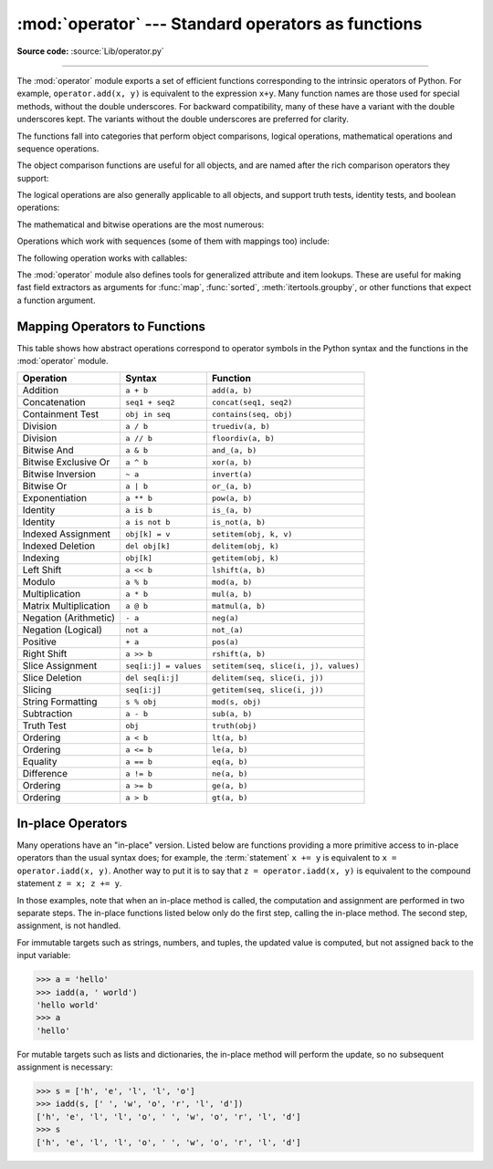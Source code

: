 :mod:`operator` --- Standard operators as functions
===================================================

.. module:: operator
   :synopsis: Functions corresponding to the standard operators.

.. sectionauthor:: Skip Montanaro <skip@automatrix.com>

**Source code:** :source:`Lib/operator.py`

.. testsetup::

   import operator
   from operator import itemgetter, iadd

--------------

The :mod:`operator` module exports a set of efficient functions corresponding to
the intrinsic operators of Python.  For example, ``operator.add(x, y)`` is
equivalent to the expression ``x+y``. Many function names are those used for
special methods, without the double underscores.  For backward compatibility,
many of these have a variant with the double underscores kept. The variants
without the double underscores are preferred for clarity.

The functions fall into categories that perform object comparisons, logical
operations, mathematical operations and sequence operations.

The object comparison functions are useful for all objects, and are named after
the rich comparison operators they support:


.. function:: lt(a, b)
              le(a, b)
              eq(a, b)
              ne(a, b)
              ge(a, b)
              gt(a, b)
              __lt__(a, b)
              __le__(a, b)
              __eq__(a, b)
              __ne__(a, b)
              __ge__(a, b)
              __gt__(a, b)

   Perform "rich comparisons" between *a* and *b*. Specifically, ``lt(a, b)`` is
   equivalent to ``a < b``, ``le(a, b)`` is equivalent to ``a <= b``, ``eq(a,
   b)`` is equivalent to ``a == b``, ``ne(a, b)`` is equivalent to ``a != b``,
   ``gt(a, b)`` is equivalent to ``a > b`` and ``ge(a, b)`` is equivalent to ``a
   >= b``.  Note that these functions can return any value, which may
   or may not be interpretable as a Boolean value.  See
   :ref:`comparisons` for more information about rich comparisons.


The logical operations are also generally applicable to all objects, and support
truth tests, identity tests, and boolean operations:


.. function:: not_(obj)
              __not__(obj)

   Return the outcome of :keyword:`not` *obj*.  (Note that there is no
   :meth:`__not__` method for object instances; only the interpreter core defines
   this operation.  The result is affected by the :meth:`__bool__` and
   :meth:`__len__` methods.)


.. function:: truth(obj)

   Return :const:`True` if *obj* is true, and :const:`False` otherwise.  This is
   equivalent to using the :class:`bool` constructor.


.. function:: is_(a, b)

   Return ``a is b``.  Tests object identity.


.. function:: is_not(a, b)

   Return ``a is not b``.  Tests object identity.


The mathematical and bitwise operations are the most numerous:


.. function:: abs(obj)
              __abs__(obj)

   Return the absolute value of *obj*.


.. function:: add(a, b)
              __add__(a, b)

   Return ``a + b``, for *a* and *b* numbers.


.. function:: and_(a, b)
              __and__(a, b)

   Return the bitwise and of *a* and *b*.


.. function:: floordiv(a, b)
              __floordiv__(a, b)

   Return ``a // b``.


.. function:: index(a)
              __index__(a)

   Return *a* converted to an integer.  Equivalent to ``a.__index__()``.

   .. versionchanged:: 3.10
      The result always has exact type :class:`int`.  Previously, the result
      could have been an instance of a subclass of ``int``.


.. function:: inv(obj)
              invert(obj)
              __inv__(obj)
              __invert__(obj)

   Return the bitwise inverse of the number *obj*.  This is equivalent to ``~obj``.


.. function:: inc(obj)
              increment(obj)
              __inc__(obj)

   Return the incremented version of the number *obj*. This is equivalent to ``++obj``.


.. function:: dec(obj)
              decrement(obj)
              __dec__(obj)

   Return the decremented version of the number *obj*. This is equivalent to ``--obj``.


.. function:: lshift(a, b)
              __lshift__(a, b)

   Return *a* shifted left by *b*.


.. function:: mod(a, b)
              __mod__(a, b)

   Return ``a % b``.


.. function:: mul(a, b)
              __mul__(a, b)

   Return ``a * b``, for *a* and *b* numbers.


.. function:: matmul(a, b)
              __matmul__(a, b)

   Return ``a @ b``.

   .. versionadded:: 3.5


.. function:: neg(obj)
              __neg__(obj)

   Return *obj* negated (``-obj``).


.. function:: or_(a, b)
              __or__(a, b)

   Return the bitwise or of *a* and *b*.


.. function:: pos(obj)
              __pos__(obj)

   Return *obj* positive (``+obj``).


.. function:: pow(a, b)
              __pow__(a, b)

   Return ``a ** b``, for *a* and *b* numbers.


.. function:: rshift(a, b)
              __rshift__(a, b)

   Return *a* shifted right by *b*.


.. function:: sub(a, b)
              __sub__(a, b)

   Return ``a - b``.


.. function:: truediv(a, b)
              __truediv__(a, b)

   Return ``a / b`` where 2/3 is .66 rather than 0.  This is also known as
   "true" division.


.. function:: xor(a, b)
              __xor__(a, b)

   Return the bitwise exclusive or of *a* and *b*.


Operations which work with sequences (some of them with mappings too) include:

.. function:: concat(a, b)
              __concat__(a, b)

   Return ``a + b`` for *a* and *b* sequences.


.. function:: contains(a, b)
              __contains__(a, b)

   Return the outcome of the test ``b in a``. Note the reversed operands.


.. function:: countOf(a, b)

   Return the number of occurrences of *b* in *a*.


.. function:: delitem(a, b)
              __delitem__(a, b)

   Remove the value of *a* at index *b*.


.. function:: getitem(a, b)
              __getitem__(a, b)

   Return the value of *a* at index *b*.


.. function:: indexOf(a, b)

   Return the index of the first of occurrence of *b* in *a*.


.. function:: setitem(a, b, c)
              __setitem__(a, b, c)

   Set the value of *a* at index *b* to *c*.


.. function:: length_hint(obj, default=0)

   Return an estimated length for the object *o*. First try to return its
   actual length, then an estimate using :meth:`object.__length_hint__`, and
   finally return the default value.

   .. versionadded:: 3.4


The following operation works with callables:

.. function:: call(obj, /, *args, **kwargs)
              __call__(obj, /, *args, **kwargs)

   Return ``obj(*args, **kwargs)``.

   .. versionadded:: 3.11


The :mod:`operator` module also defines tools for generalized attribute and item
lookups.  These are useful for making fast field extractors as arguments for
:func:`map`, :func:`sorted`, :meth:`itertools.groupby`, or other functions that
expect a function argument.


.. function:: attrgetter(attr)
              attrgetter(*attrs)

   Return a callable object that fetches *attr* from its operand.
   If more than one attribute is requested, returns a tuple of attributes.
   The attribute names can also contain dots. For example:

   * After ``f = attrgetter('name')``, the call ``f(b)`` returns ``b.name``.

   * After ``f = attrgetter('name', 'date')``, the call ``f(b)`` returns
     ``(b.name, b.date)``.

   * After ``f = attrgetter('name.first', 'name.last')``, the call ``f(b)``
     returns ``(b.name.first, b.name.last)``.

   Equivalent to::

      def attrgetter(*items):
          if any(not isinstance(item, str) for item in items):
              raise TypeError('attribute name must be a string')
          if len(items) == 1:
              attr = items[0]
              def g(obj):
                  return resolve_attr(obj, attr)
          else:
              def g(obj):
                  return tuple(resolve_attr(obj, attr) for attr in items)
          return g

      def resolve_attr(obj, attr):
          for name in attr.split("."):
              obj = getattr(obj, name)
          return obj


.. function:: itemgetter(item)
              itemgetter(*items)

   Return a callable object that fetches *item* from its operand using the
   operand's :meth:`__getitem__` method.  If multiple items are specified,
   returns a tuple of lookup values.  For example:

   * After ``f = itemgetter(2)``, the call ``f(r)`` returns ``r[2]``.

   * After ``g = itemgetter(2, 5, 3)``, the call ``g(r)`` returns
     ``(r[2], r[5], r[3])``.

   Equivalent to::

      def itemgetter(*items):
          if len(items) == 1:
              item = items[0]
              def g(obj):
                  return obj[item]
          else:
              def g(obj):
                  return tuple(obj[item] for item in items)
          return g

   The items can be any type accepted by the operand's :meth:`__getitem__`
   method.  Dictionaries accept any hashable value.  Lists, tuples, and
   strings accept an index or a slice:

      >>> itemgetter(1)('ABCDEFG')
      'B'
      >>> itemgetter(1, 3, 5)('ABCDEFG')
      ('B', 'D', 'F')
      >>> itemgetter(slice(2, None))('ABCDEFG')
      'CDEFG'
      >>> soldier = dict(rank='captain', name='dotterbart')
      >>> itemgetter('rank')(soldier)
      'captain'

   Example of using :func:`itemgetter` to retrieve specific fields from a
   tuple record:

      >>> inventory = [('apple', 3), ('banana', 2), ('pear', 5), ('orange', 1)]
      >>> getcount = itemgetter(1)
      >>> list(map(getcount, inventory))
      [3, 2, 5, 1]
      >>> sorted(inventory, key=getcount)
      [('orange', 1), ('banana', 2), ('apple', 3), ('pear', 5)]


.. function:: methodcaller(name, /, *args, **kwargs)

   Return a callable object that calls the method *name* on its operand.  If
   additional arguments and/or keyword arguments are given, they will be given
   to the method as well.  For example:

   * After ``f = methodcaller('name')``, the call ``f(b)`` returns ``b.name()``.

   * After ``f = methodcaller('name', 'foo', bar=1)``, the call ``f(b)``
     returns ``b.name('foo', bar=1)``.

   Equivalent to::

      def methodcaller(name, /, *args, **kwargs):
          def caller(obj):
              return getattr(obj, name)(*args, **kwargs)
          return caller


.. _operator-map:

Mapping Operators to Functions
------------------------------

This table shows how abstract operations correspond to operator symbols in the
Python syntax and the functions in the :mod:`operator` module.

+-----------------------+-------------------------+---------------------------------------+
| Operation             | Syntax                  | Function                              |
+=======================+=========================+=======================================+
| Addition              | ``a + b``               | ``add(a, b)``                         |
+-----------------------+-------------------------+---------------------------------------+
| Concatenation         | ``seq1 + seq2``         | ``concat(seq1, seq2)``                |
+-----------------------+-------------------------+---------------------------------------+
| Containment Test      | ``obj in seq``          | ``contains(seq, obj)``                |
+-----------------------+-------------------------+---------------------------------------+
| Division              | ``a / b``               | ``truediv(a, b)``                     |
+-----------------------+-------------------------+---------------------------------------+
| Division              | ``a // b``              | ``floordiv(a, b)``                    |
+-----------------------+-------------------------+---------------------------------------+
| Bitwise And           | ``a & b``               | ``and_(a, b)``                        |
+-----------------------+-------------------------+---------------------------------------+
| Bitwise Exclusive Or  | ``a ^ b``               | ``xor(a, b)``                         |
+-----------------------+-------------------------+---------------------------------------+
| Bitwise Inversion     | ``~ a``                 | ``invert(a)``                         |
+-----------------------+-------------------------+---------------------------------------+
| Bitwise Or            | ``a | b``               | ``or_(a, b)``                         |
+-----------------------+-------------------------+---------------------------------------+
| Exponentiation        | ``a ** b``              | ``pow(a, b)``                         |
+-----------------------+-------------------------+---------------------------------------+
| Identity              | ``a is b``              | ``is_(a, b)``                         |
+-----------------------+-------------------------+---------------------------------------+
| Identity              | ``a is not b``          | ``is_not(a, b)``                      |
+-----------------------+-------------------------+---------------------------------------+
| Indexed Assignment    | ``obj[k] = v``          | ``setitem(obj, k, v)``                |
+-----------------------+-------------------------+---------------------------------------+
| Indexed Deletion      | ``del obj[k]``          | ``delitem(obj, k)``                   |
+-----------------------+-------------------------+---------------------------------------+
| Indexing              | ``obj[k]``              | ``getitem(obj, k)``                   |
+-----------------------+-------------------------+---------------------------------------+
| Left Shift            | ``a << b``              | ``lshift(a, b)``                      |
+-----------------------+-------------------------+---------------------------------------+
| Modulo                | ``a % b``               | ``mod(a, b)``                         |
+-----------------------+-------------------------+---------------------------------------+
| Multiplication        | ``a * b``               | ``mul(a, b)``                         |
+-----------------------+-------------------------+---------------------------------------+
| Matrix Multiplication | ``a @ b``               | ``matmul(a, b)``                      |
+-----------------------+-------------------------+---------------------------------------+
| Negation (Arithmetic) | ``- a``                 | ``neg(a)``                            |
+-----------------------+-------------------------+---------------------------------------+
| Negation (Logical)    | ``not a``               | ``not_(a)``                           |
+-----------------------+-------------------------+---------------------------------------+
| Positive              | ``+ a``                 | ``pos(a)``                            |
+-----------------------+-------------------------+---------------------------------------+
| Right Shift           | ``a >> b``              | ``rshift(a, b)``                      |
+-----------------------+-------------------------+---------------------------------------+
| Slice Assignment      | ``seq[i:j] = values``   | ``setitem(seq, slice(i, j), values)`` |
+-----------------------+-------------------------+---------------------------------------+
| Slice Deletion        | ``del seq[i:j]``        | ``delitem(seq, slice(i, j))``         |
+-----------------------+-------------------------+---------------------------------------+
| Slicing               | ``seq[i:j]``            | ``getitem(seq, slice(i, j))``         |
+-----------------------+-------------------------+---------------------------------------+
| String Formatting     | ``s % obj``             | ``mod(s, obj)``                       |
+-----------------------+-------------------------+---------------------------------------+
| Subtraction           | ``a - b``               | ``sub(a, b)``                         |
+-----------------------+-------------------------+---------------------------------------+
| Truth Test            | ``obj``                 | ``truth(obj)``                        |
+-----------------------+-------------------------+---------------------------------------+
| Ordering              | ``a < b``               | ``lt(a, b)``                          |
+-----------------------+-------------------------+---------------------------------------+
| Ordering              | ``a <= b``              | ``le(a, b)``                          |
+-----------------------+-------------------------+---------------------------------------+
| Equality              | ``a == b``              | ``eq(a, b)``                          |
+-----------------------+-------------------------+---------------------------------------+
| Difference            | ``a != b``              | ``ne(a, b)``                          |
+-----------------------+-------------------------+---------------------------------------+
| Ordering              | ``a >= b``              | ``ge(a, b)``                          |
+-----------------------+-------------------------+---------------------------------------+
| Ordering              | ``a > b``               | ``gt(a, b)``                          |
+-----------------------+-------------------------+---------------------------------------+

In-place Operators
------------------

Many operations have an "in-place" version.  Listed below are functions
providing a more primitive access to in-place operators than the usual syntax
does; for example, the :term:`statement` ``x += y`` is equivalent to
``x = operator.iadd(x, y)``.  Another way to put it is to say that
``z = operator.iadd(x, y)`` is equivalent to the compound statement
``z = x; z += y``.

In those examples, note that when an in-place method is called, the computation
and assignment are performed in two separate steps.  The in-place functions
listed below only do the first step, calling the in-place method.  The second
step, assignment, is not handled.

For immutable targets such as strings, numbers, and tuples, the updated
value is computed, but not assigned back to the input variable:

>>> a = 'hello'
>>> iadd(a, ' world')
'hello world'
>>> a
'hello'

For mutable targets such as lists and dictionaries, the in-place method
will perform the update, so no subsequent assignment is necessary:

>>> s = ['h', 'e', 'l', 'l', 'o']
>>> iadd(s, [' ', 'w', 'o', 'r', 'l', 'd'])
['h', 'e', 'l', 'l', 'o', ' ', 'w', 'o', 'r', 'l', 'd']
>>> s
['h', 'e', 'l', 'l', 'o', ' ', 'w', 'o', 'r', 'l', 'd']

.. function:: iadd(a, b)
              __iadd__(a, b)

   ``a = iadd(a, b)`` is equivalent to ``a += b``.


.. function:: iand(a, b)
              __iand__(a, b)

   ``a = iand(a, b)`` is equivalent to ``a &= b``.


.. function:: iconcat(a, b)
              __iconcat__(a, b)

   ``a = iconcat(a, b)`` is equivalent to ``a += b`` for *a* and *b* sequences.


.. function:: ifloordiv(a, b)
              __ifloordiv__(a, b)

   ``a = ifloordiv(a, b)`` is equivalent to ``a //= b``.


.. function:: ilshift(a, b)
              __ilshift__(a, b)

   ``a = ilshift(a, b)`` is equivalent to ``a <<= b``.


.. function:: imod(a, b)
              __imod__(a, b)

   ``a = imod(a, b)`` is equivalent to ``a %= b``.


.. function:: imul(a, b)
              __imul__(a, b)

   ``a = imul(a, b)`` is equivalent to ``a *= b``.


.. function:: imatmul(a, b)
              __imatmul__(a, b)

   ``a = imatmul(a, b)`` is equivalent to ``a @= b``.

   .. versionadded:: 3.5


.. function:: ior(a, b)
              __ior__(a, b)

   ``a = ior(a, b)`` is equivalent to ``a |= b``.


.. function:: ipow(a, b)
              __ipow__(a, b)

   ``a = ipow(a, b)`` is equivalent to ``a **= b``.


.. function:: irshift(a, b)
              __irshift__(a, b)

   ``a = irshift(a, b)`` is equivalent to ``a >>= b``.


.. function:: isub(a, b)
              __isub__(a, b)

   ``a = isub(a, b)`` is equivalent to ``a -= b``.


.. function:: itruediv(a, b)
              __itruediv__(a, b)

   ``a = itruediv(a, b)`` is equivalent to ``a /= b``.


.. function:: ixor(a, b)
              __ixor__(a, b)

   ``a = ixor(a, b)`` is equivalent to ``a ^= b``.
